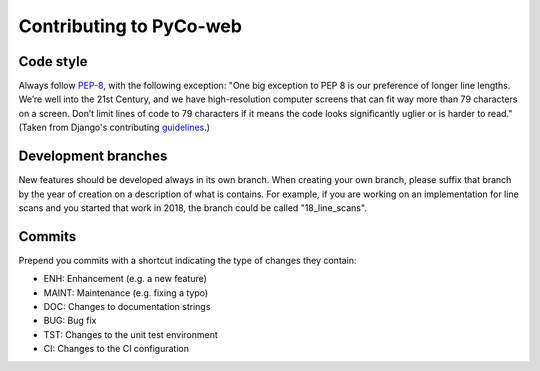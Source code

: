 .. _contributing:

Contributing to PyCo-web
========================

Code style
----------
Always follow PEP-8_, with the following exception: "One big exception to PEP 8 is our preference of longer line lengths. We’re well into the 21st Century, and we have high-resolution computer screens that can fit way more than 79 characters on a screen. Don’t limit lines of code to 79 characters if it means the code looks significantly uglier or is harder to read." (Taken from Django's contributing guidelines_.)

Development branches
--------------------
New features should be developed always in its own branch. When creating your own branch,
please suffix that branch by the year of creation on a description of what is contains.
For example, if you are working on an implementation for line scans and you started that
work in 2018, the branch could be called "18_line_scans".

Commits
-------
Prepend you commits with a shortcut indicating the type of changes they contain:

- ENH: Enhancement (e.g. a new feature)
- MAINT: Maintenance (e.g. fixing a typo)
- DOC: Changes to documentation strings
- BUG: Bug fix
- TST: Changes to the unit test environment
- CI: Changes to the CI configuration


.. _PEP-8: https://www.python.org/dev/peps/pep-0008/
.. _guidelines: https://docs.djangoproject.com/en/dev/internals/contributing/writing-code/coding-style/
